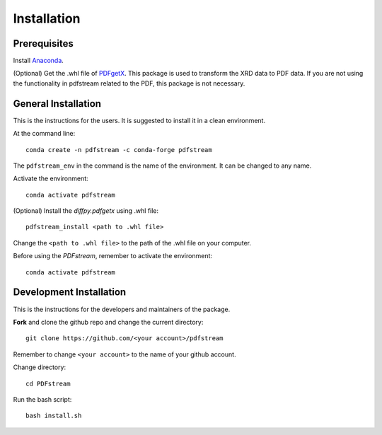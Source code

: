 ============
Installation
============

Prerequisites
-------------

Install `Anaconda <https://docs.conda.io/projects/conda/en/latest/user-guide/install/>`_.

(Optional) Get the .whl file of `PDFgetX <https://www.diffpy.org/products/pdfgetx.html>`_.
This package is used to transform the XRD data to PDF data.
If you are not using the functionality in pdfstream related to the PDF, this package is not necessary.

General Installation
--------------------

This is the instructions for the users. It is suggested to install it in a clean environment.

At the command line::

    conda create -n pdfstream -c conda-forge pdfstream

The ``pdfstream_env`` in the command is the name of the environment. It can be changed to any name.

Activate the environment::

    conda activate pdfstream

(Optional) Install the `diffpy.pdfgetx` using .whl file::

    pdfstream_install <path to .whl file>

Change the ``<path to .whl file>`` to the path of the .whl file on your computer.

Before using the `PDFstream`, remember to activate the environment::

    conda activate pdfstream

Development Installation
------------------------

This is the instructions for the developers and maintainers of the package.

**Fork** and clone the github repo and change the current directory::

    git clone https://github.com/<your account>/pdfstream

Remember to change ``<your account>`` to the name of your github account.

Change directory::

    cd PDFstream

Run the bash script::

    bash install.sh
